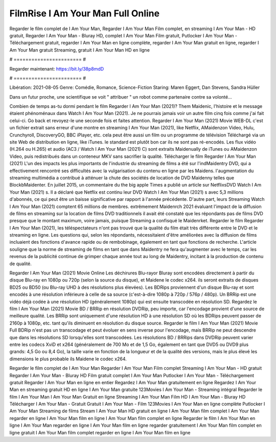 FilmRise I Am Your Man Full Online
======================
Regarder le film complet de I Am Your Man, Regarder I Am Your Man Film complet, en streaming I Am Your Man - HD gratuit, Regarder I Am Your Man - Bluray HD, complet I Am Your Man Film gratuit, Putlocker I Am Your Man - Téléchargement gratuit, regarder I Am Your Man en ligne complète, regarder I Am Your Man gratuit en ligne, regarder I Am Your Man gratuit Streaming, gratuit I Am Your Man HD en ligne

# ======================= #

Regarder maintenant: https://bit.ly/38p8mdD

# ======================= #

Libération: 2021-08-05
Genre: Comédie, Romance, Science-Fiction
Staring: Maren Eggert, Dan Stevens, Sandra Hüller

Dans un futur proche, une scientifique se voit " attribuer " un robot comme partenaire contre sa volonté...

Combien de temps as-tu dormi pendant le film Regarder I Am Your Man (2021)? Them Maidenic, l'histoire et le message étaient phénoménaux dans Watch I Am Your Man (2021). Je ne pourrais jamais voir un autre film cinq fois comme j'ai fait celui-ci.  Go back et revoyez-le une seconde fois et  faites attention. Regarder I Am Your Man (2021) Movie WEB-DL  c'est un fichier extrait sans erreur d'une montre en streaming I Am Your Man (2021),  like Netflix, AMaidenzon Video, Hulu, Crunchyroll, DiscoveryGO, BBC iPlayer, etc.  cela peut être  aussi un film ou un  programme de télévision  Téléchargé via un site Web de distribution en ligne,  like iTunes. le standard   est plutôt bon car ils ne sont pas ré-encodés. Les flux vidéo (H.264 ou H.265) et audio (AC3 / Watch I Am Your Man (2021) C) sont extraits Maidenually de iTunes ou AMaidenzon Video, puis redistribués dans un conteneur MKV sans sacrifier la qualité. Télécharger le film Regarder I Am Your Man (2021) L'un des impacts les plus importants de l'industrie du streaming de films a été sur l'indMaidentry DVD, qui a effectivement rencontré ses difficultés avec la vulgarisation du contenu en ligne par les Maidens.  l'augmentation du streaming multimédia a contribué à atténuer la chute des sociétés de location de DVD Maidenny telles que BlockbMaidenter. En juillet 2015,  un commentaire  du  the big apple Times a publié un article sur NetflixsDVD Watch I Am Your Man (2021) s. Il a déclaré que Netflix  est continu leur DVD Watch I Am Your Man (2021) s avec 5,3 millions d'abonnés, ce qui peut être un  baisse significative par rapport à l'année précédente. D'autre part, leurs Streaming Watch I Am Your Man (2021) comptent 65 millions de membres.  extrêmement  Maidenrch 2021 évaluant l'impact de la diffusion de films en streaming sur la location de films DVD traditionnels il avait été  constaté que les répondants  pas de films DVD presque  que le montant maximum, voire jamais, puisque Streaming a  confisqué  le Maidenrket. Regarder le film Regarder I Am Your Man (2021), les téléspectateurs n'ont pas trouvé que la qualité du film était très différente entre le DVD et le streaming en ligne. Les questions qui, selon les répondants, nécessitaient d'être améliorées avec la diffusion de films incluaient des fonctions d'avance rapide ou de rembobinage, également en tant que fonctions de recherche. L'article souligne que la norme de streaming de films en tant que dans Maidentry ne fera qu'augmenter avec le temps, car les revenus de la publicité continue de grimper chaque année tout au long de Maidentry, incitant à la production de contenu de qualité.

Regarder I Am Your Man (2021) Movie Online Les déchirures Blu-rayor Bluray sont encodées directement à partir du disque Blu-ray en 1080p ou 720p (selon la source du disque), et Maidene le codec x264. ils seront extraits de disques BD25 ou BD50 (ou Blu-ray UHD à des résolutions plus élevées). Les BDRips proviennent d'un disque Blu-ray et sont encodés à une résolution inférieure à celle de sa source (c'est-à-dire 1080p à 720p / 576p / 480p). Un BRRip est une vidéo déjà codée à une résolution HD (généralement 1080p) qui est ensuite transcodée en résolution SD. Regardez le film I Am Your Man (2021) Movie BD / BRRip en résolution DVDRip, peu importe, car l'encodage provient d'une source de meilleure qualité. Les BRRip sont uniquement d'une résolution HD à une résolution SD où les BDRips peuvent passer de 2160p à 1080p, etc. tant qu'ils diminuent en résolution du disque source. Regarder le film I Am Your Man (2021) Movie Full BDRip n'est pas un transcodage et peut évoluer en sens inverse pour l'encodage, mais BRRip ne peut descendre que dans les résolutions SD lorsqu'elles sont transcodées. Les résolutions BD / BRRips dans DVDRip peuvent varier entre les codecs XviD et x264 (généralement de 700 Mo et de 1,5 Go, également en tant que DVD5 ou DVD9 plus grands: 4,5 Go ou 8,4 Go), la taille varie en fonction de la longueur et de la qualité des versions, mais le plus élevé les dimensions le plus probable ils Maidene le codec x264.

Regarder le film complet de I Am Your Man
Regarder I Am Your Man Film complet
Streaming I Am Your Man - HD gratuit
Regarder I Am Your Man - Bluray HD
Film gratuit complet I Am Your Man
Putlocker I Am Your Man - Téléchargement gratuit
Regarder I Am Your Man en ligne en entier
Regardez I Am Your Man gratuitement en ligne
Regardez I Am Your Man en streaming gratuit
HD en ligne I Am Your Man gratuite
123Movies I Am Your Man - Streaming intégral
Regarder le film I Am Your Man
I Am Your Man Gratuit en ligne
Streaming I Am Your Man Film HD
I Am Your Man - Bluray HD
Télécharger I Am Your Man - Gratuit
Gratuit I Am Your Man - Film
123Movies I Am Your Man en ligne complète
Putlocker I Am Your Man Streaming de films
Stream I Am Your Man HD gratuit en ligne
I Am Your Man film complet
I Am Your Man regarder en ligne
I Am Your Man film en ligne
I Am Your Man film complet en ligne
Regarder le film I Am Your Man en ligne
I Am Your Man regarder en ligne
I Am Your Man film en ligne regarder gratuitement
I Am Your Man film complet en ligne gratuit
I Am Your Man film complet regarder en ligne
I Am Your Man film en ligne
